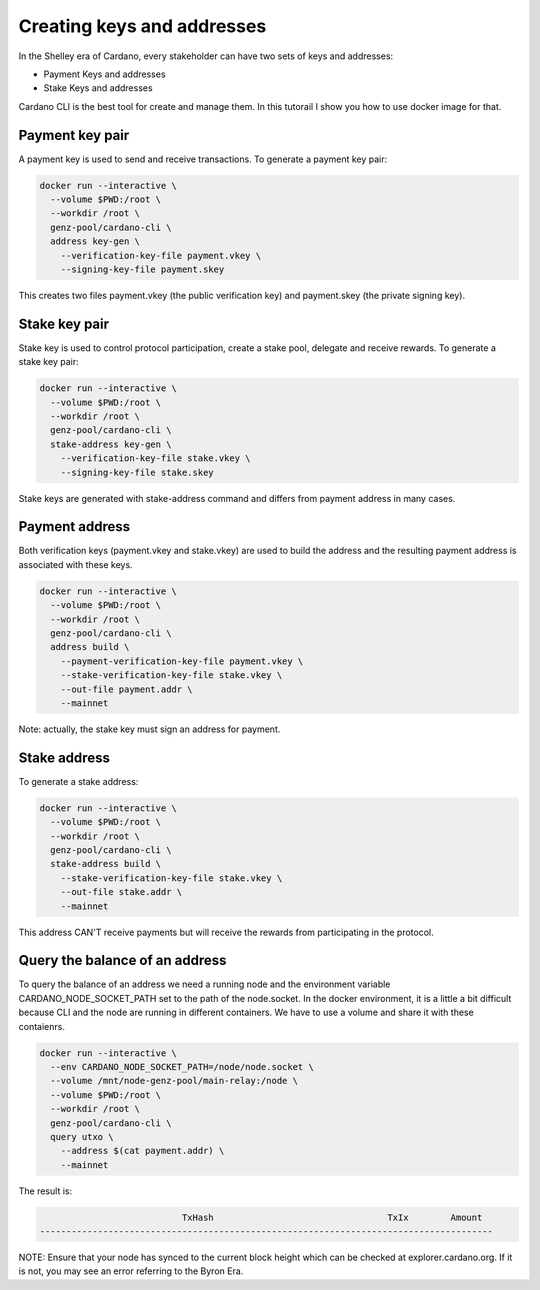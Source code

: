 Creating keys and addresses
===============================================================================

In the Shelley era of Cardano, every stakeholder can have two sets of keys and 
addresses:

* Payment Keys and addresses
* Stake Keys and addresses

Cardano CLI is the best tool for create and manage them. In this tutorail I show
you how to use docker image for that.

Payment key pair
-------------------------------------------------------------------------------

A payment key is used to send and receive transactions. To generate a payment 
key pair:

.. code-block:: bash

  docker run --interactive \
    --volume $PWD:/root \
    --workdir /root \
    genz-pool/cardano-cli \
    address key-gen \
      --verification-key-file payment.vkey \
      --signing-key-file payment.skey

This creates two files payment.vkey (the public verification key) and payment.skey 
(the private signing key).


Stake key pair
-------------------------------------------------------------------------------

Stake key is used to control protocol participation, create a stake pool, delegate 
and receive rewards. To generate a stake key pair:

.. code-block:: bash

  docker run --interactive \
    --volume $PWD:/root \
    --workdir /root \
    genz-pool/cardano-cli \
    stake-address key-gen \
      --verification-key-file stake.vkey \
      --signing-key-file stake.skey

Stake keys are generated with stake-address command and differs from payment address
in many cases.



Payment address
-------------------------------------------------------------------------------
Both verification keys (payment.vkey and stake.vkey) are used to build the address 
and the resulting payment address is associated with these keys.

.. code-block:: bash

  docker run --interactive \
    --volume $PWD:/root \
    --workdir /root \
    genz-pool/cardano-cli \
    address build \
      --payment-verification-key-file payment.vkey \
      --stake-verification-key-file stake.vkey \
      --out-file payment.addr \
      --mainnet

Note: actually, the stake key must sign an address for payment.

Stake address
-------------------------------------------------------------------------------
To generate a stake address:

.. code-block:: bash

  docker run --interactive \
    --volume $PWD:/root \
    --workdir /root \
    genz-pool/cardano-cli \
    stake-address build \
      --stake-verification-key-file stake.vkey \
      --out-file stake.addr \
      --mainnet

This address CAN'T receive payments but will receive the rewards from participating 
in the protocol.

Query the balance of an address
-------------------------------------------------------------------------------
To query the balance of an address we need a running node and the environment 
variable CARDANO_NODE_SOCKET_PATH set to the path of the node.socket. In the docker
environment, it is a little a bit difficult because CLI and the node are running in
different containers. We have to use a volume and share it with these contaienrs.

.. code-block:: bash

  docker run --interactive \
    --env CARDANO_NODE_SOCKET_PATH=/node/node.socket \
    --volume /mnt/node-genz-pool/main-relay:/node \
    --volume $PWD:/root \
    --workdir /root \
    genz-pool/cardano-cli \
    query utxo \
      --address $(cat payment.addr) \
      --mainnet

The result is:

.. code-block:: bash

                             TxHash                                 TxIx        Amount
  --------------------------------------------------------------------------------------

NOTE: Ensure that your node has synced to the current block height which can be 
checked at explorer.cardano.org. If it is not, you may see an error referring 
to the Byron Era.

